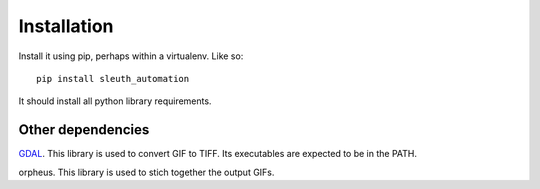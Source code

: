 ============
Installation
============

Install it using pip, perhaps within a virtualenv. Like so::

  pip install sleuth_automation

It should install all python library requirements.



Other dependencies
------------------

GDAL_. This library is used to convert GIF to TIFF. Its executables are expected to be in the PATH.

.. _GDAL: http://www.gdal.org/


orpheus. This library is used to stich together the output GIFs.
